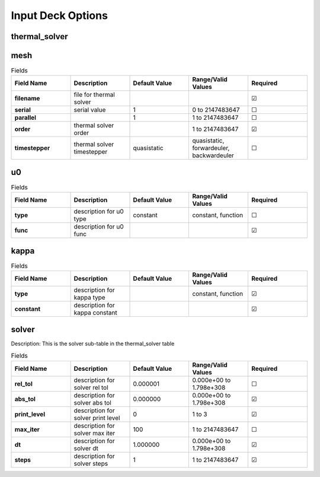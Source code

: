 ==================
Input Deck Options
==================
.. |uncheck|    unicode:: U+2610 .. UNCHECKED BOX
.. |check|      unicode:: U+2611 .. CHECKED BOX

--------------
thermal_solver
--------------


----
mesh
----

.. list-table:: Fields
   :widths: 25 25 25 25 25
   :header-rows: 1
   :stub-columns: 1

   * - Field Name
     - Description
     - Default Value
     - Range/Valid Values
     - Required
   * - filename
     - file for thermal solver
     - 
     - 
     - |check|
   * - serial
     - serial value
     - 1
     - 0 to 2147483647
     - |uncheck|
   * - parallel
     - 
     - 1
     - 1 to 2147483647
     - |uncheck|
   * - order
     - thermal solver order
     - 
     - 1 to 2147483647
     - |check|
   * - timestepper
     - thermal solver timestepper
     - quasistatic
     - quasistatic, forwardeuler, backwardeuler
     - |uncheck|

--
u0
--

.. list-table:: Fields
   :widths: 25 25 25 25 25
   :header-rows: 1
   :stub-columns: 1

   * - Field Name
     - Description
     - Default Value
     - Range/Valid Values
     - Required
   * - type
     - description for u0 type
     - constant
     - constant, function
     - |uncheck|
   * - func
     - description for u0 func
     - 
     - 
     - |check|

-----
kappa
-----

.. list-table:: Fields
   :widths: 25 25 25 25 25
   :header-rows: 1
   :stub-columns: 1

   * - Field Name
     - Description
     - Default Value
     - Range/Valid Values
     - Required
   * - type
     - description for kappa type
     - 
     - constant, function
     - |check|
   * - constant
     - description for kappa constant
     - 
     - 
     - |check|

------
solver
------

Description: This is the solver sub-table in the thermal_solver table

.. list-table:: Fields
   :widths: 25 25 25 25 25
   :header-rows: 1
   :stub-columns: 1

   * - Field Name
     - Description
     - Default Value
     - Range/Valid Values
     - Required
   * - rel_tol
     - description for solver rel tol
     - 0.000001
     - 0.000e+00 to 1.798e+308
     - |uncheck|
   * - abs_tol
     - description for solver abs tol
     - 0.000000
     - 0.000e+00 to 1.798e+308
     - |check|
   * - print_level
     - description for solver print level
     - 0
     - 1 to 3
     - |check|
   * - max_iter
     - description for solver max iter
     - 100
     - 1 to 2147483647
     - |uncheck|
   * - dt
     - description for solver dt
     - 1.000000
     - 0.000e+00 to 1.798e+308
     - |check|
   * - steps
     - description for solver steps
     - 1
     - 1 to 2147483647
     - |check|
